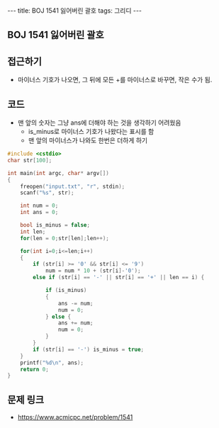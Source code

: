 #+HTML: ---
#+HTML: title: BOJ 1541 잃어버린 괄호
#+HTML: tags: 그리디
#+HTML: ---
#+OPTIONS: ^:nil

** BOJ 1541 잃어버린 괄호

** 접근하기
- 마이너스 기호가 나오면, 그 뒤에 모든 +를 마이너스로 바꾸면, 작은 수가 됨.

** 코드
- 맨 앞의 숫자는 그냥 ans에 더해야 하는 것을 생각하기 어려웠음
  - is_minus로 마이너스 기호가 나왔다는 표시를 함
  - 맨 앞의 마이너스가 나와도 한번은 더하게 하기
#+BEGIN_SRC cpp
#include <cstdio>
char str[100];

int main(int argc, char* argv[])
{
    freopen("input.txt", "r", stdin);
    scanf("%s", str);

    int num = 0;
    int ans = 0;

    bool is_minus = false;
    int len;    
    for(len = 0;str[len];len++);
        
    for(int i=0;i<=len;i++)
    {
        if (str[i] >= '0' && str[i] <= '9')
            num = num * 10 + (str[i]-'0');
        else if (str[i] == '-' || str[i] == '+' || len == i) {
            
            if (is_minus)
            {
                ans -= num;
                num = 0;
            } else {
                ans += num;
                num = 0;                
            }   
        }
        if (str[i] == '-') is_minus = true;        
    }
    printf("%d\n", ans);
    return 0;
}
#+END_SRC

** 문제 링크
- https://www.acmicpc.net/problem/1541
